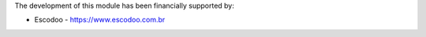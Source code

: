 The development of this module has been financially supported by:

* Escodoo - https://www.escodoo.com.br
